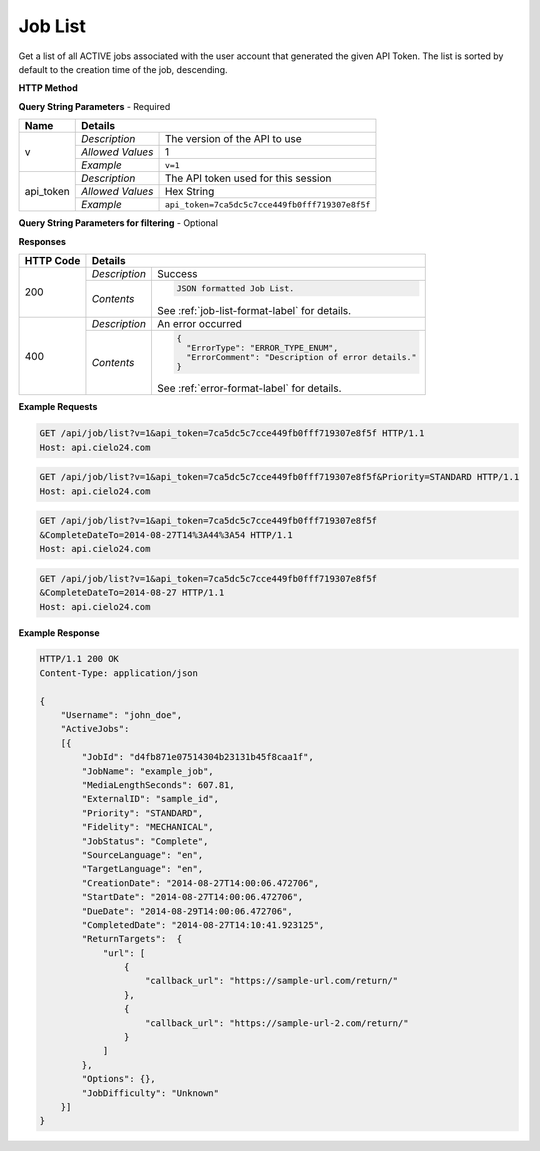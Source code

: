 Job List
========

Get a list of all ACTIVE jobs associated with the user account that generated the given API Token.
The list is sorted by default to the creation time of the job, descending.

**HTTP Method**

.. http:get:: /api/job/list

**Query String Parameters** - Required

+------------------+------------------------------------------------------------------------------+
| Name             | Details                                                                      |
+==================+==================+===========================================================+
| v                | `Description`    | The version of the API to use                             |
|                  +------------------+-----------------------------------------------------------+
|                  | `Allowed Values` | 1                                                         |
|                  +------------------+-----------------------------------------------------------+
|                  | `Example`        | ``v=1``                                                   |
+------------------+------------------+-----------------------------------------------------------+
| api_token        | `Description`    | The API token used for this session                       |
|                  +------------------+-----------------------------------------------------------+
|                  | `Allowed Values` | Hex String                                                |
|                  +------------------+-----------------------------------------------------------+
|                  | `Example`        | ``api_token=7ca5dc5c7cce449fb0fff719307e8f5f``            |
+------------------+------------------+-----------------------------------------------------------+

**Query String Parameters for filtering** - Optional

+-------------------------+-----------------------------------------------------------------------+
| Name                    | Details                                                               |
+=========================+==================+====================================================+
| CreationDateFrom        | `Description`    | .. raw:: html                                      |
|                         |                  |                                                    |
|                         |                  |  List jobs that were created on or after</br>      |
|                         |                  |  the specified date and time.                      |
|                         |                  |                                                    |
|                         +------------------+----------------------------------------------------+
|                         | `Allowed Values` | Date in ISO format.                                |
|                         +------------------+----------------------------------------------------+
|                         | `Example`        | ``CreationDateFrom=2014-08-27T13:40:53``           |
+-------------------------+------------------+----------------------------------------------------+
| CreationDateTo          | `Description`    | .. raw:: html                                      |
|                         |                  |                                                    |
|                         |                  |  List jobs that were created on or before</br>     |
|                         |                  |  the specified date and time.                      |
|                         |                  |                                                    |
|                         +------------------+----------------------------------------------------+
|                         | `Allowed Values` | Date in ISO format.                                |
|                         +------------------+----------------------------------------------------+
|                         | `Example`        | ``CreationDateTo=2014-08-27T13:40:53``             |
+-------------------------+------------------+----------------------------------------------------+
| StartDateFrom           | `Description`    | .. raw:: html                                      |
|                         |                  |                                                    |
|                         |                  |  List jobs that were started on or after</br>      |
|                         |                  |  the specified date and time.                      |
|                         |                  |                                                    |
|                         +------------------+----------------------------------------------------+
|                         | `Allowed Values` | Date in ISO format.                                |
|                         +------------------+----------------------------------------------------+
|                         | `Example`        | ``StartDateFrom=2014-08-27T13:40:53``              |
+-------------------------+------------------+----------------------------------------------------+
| StartDateTo             | `Description`    | .. raw:: html                                      |
|                         |                  |                                                    |
|                         |                  |  List jobs that were started on or before</br>     |
|                         |                  |  the specified date and time.                      |
|                         |                  |                                                    |
|                         +------------------+----------------------------------------------------+
|                         | `Allowed Values` | Date in ISO format.                                |
|                         +------------------+----------------------------------------------------+
|                         | `Example`        | ``StartDateTo=2014-08-27T13:40:53``                |
+-------------------------+------------------+----------------------------------------------------+
| DueDateFrom             | `Description`    | .. raw:: html                                      |
|                         |                  |                                                    |
|                         |                  |  List jobs that have a due date on or after</br>   |
|                         |                  |  the specified date and time.                      |
|                         |                  |                                                    |
|                         +------------------+----------------------------------------------------+
|                         | `Allowed Values` | Date in ISO format.                                |
|                         +------------------+----------------------------------------------------+
|                         | `Example`        | ``DueDateFrom=2014-08-27T13:40:53``                |
+-------------------------+------------------+----------------------------------------------------+
| DueDateTo               | `Description`    | .. raw:: html                                      |
|                         |                  |                                                    |
|                         |                  |  List jobs that have a due date on or before</br>  |
|                         |                  |  the specified date and time.                      |
|                         |                  |                                                    |
|                         +------------------+----------------------------------------------------+
|                         | `Allowed Values` | Date in ISO format.                                |
|                         +------------------+----------------------------------------------------+
|                         | `Example`        | ``DueDateTo=2014-08-27T13:40:53``                  |
+-------------------------+------------------+----------------------------------------------------+
| CompleteDateFrom        | `Description`    | .. raw:: html                                      |
|                         |                  |                                                    |
|                         |                  |  List jobs that were completed on or after</br>    |
|                         |                  |  the specified date and time.                      |
|                         |                  |                                                    |
|                         +------------------+----------------------------------------------------+
|                         | `Allowed Values` | Date in ISO format.                                |
|                         +------------------+----------------------------------------------------+
|                         | `Example`        | ``CompleteDateFrom=2014-08-27T13:40:53``           |
+-------------------------+------------------+----------------------------------------------------+
| CompleteDateTo          | `Description`    | .. raw:: html                                      |
|                         |                  |                                                    |
|                         |                  |  List jobs that were completed on or before</br>   |
|                         |                  |  the specified date and time.                      |
|                         |                  |                                                    |
|                         +------------------+----------------------------------------------------+
|                         | `Allowed Values` | Date in ISO format.                                |
|                         +------------------+----------------------------------------------------+
|                         | `Example`        | ``CompleteDateTo=2014-08-27T13:40:53``             |
+-------------------------+------------------+----------------------------------------------------+
| JobStatus               | `Description`    | .. raw:: html                                      |
|                         |                  |                                                    |
|                         |                  |  List jobs with the specified status.              |
|                         |                  |                                                    |
|                         +------------------+----------------------------------------------------+
|                         | `Allowed Values` | String.                                            |
|                         +------------------+----------------------------------------------------+
|                         | `Example`        | ``JobStatus=Complete``                             |
+-------------------------+------------------+----------------------------------------------------+
| Fidelity                | `Description`    | .. raw:: html                                      |
|                         |                  |                                                    |
|                         |                  |  List jobs with the specified fidelity.            |
|                         |                  |                                                    |
|                         +------------------+----------------------------------------------------+
|                         | `Allowed Values` | String.                                            |
|                         +------------------+----------------------------------------------------+
|                         | `Example`        | ``Fidelity=MECHANICAL``                            |
+-------------------------+------------------+----------------------------------------------------+
| Priority                | `Description`    | .. raw:: html                                      |
|                         |                  |                                                    |
|                         |                  |  List jobs with the specified priority.            |
|                         |                  |                                                    |
|                         +------------------+----------------------------------------------------+
|                         | `Allowed Values` | String.                                            |
|                         +------------------+----------------------------------------------------+
|                         | `Example`        | ``Priority=STANDARD``                              |
+-------------------------+------------------+----------------------------------------------------+
| TurnaroundTimeHoursFrom | `Description`    | .. raw:: html                                      |
|                         |                  |                                                    |
|                         |                  |  List jobs that have a turnaround time</br>        |
|                         |                  |  on or after the specified hour.                   |
|                         |                  |                                                    |
|                         +------------------+----------------------------------------------------+
|                         | `Allowed Values` | Integer.                                           |
|                         +------------------+----------------------------------------------------+
|                         | `Example`        | ``TurnaroundTimeHoursFrom=24``                     |
+-------------------------+------------------+----------------------------------------------------+
| TurnaroundTimeHoursTo   | `Description`    | .. raw:: html                                      |
|                         |                  |                                                    |
|                         |                  |  List jobs that have a turnaround time</br>        |
|                         |                  |  on or before the specified hour.                  |
|                         |                  |                                                    |
|                         +------------------+----------------------------------------------------+
|                         | `Allowed Values` | Integer.                                           |
|                         +------------------+----------------------------------------------------+
|                         | `Example`        | ``TurnaroundTimeHoursTo=48``                       |
+-------------------------+------------------+----------------------------------------------------+
| JobName                 | `Description`    | .. raw:: html                                      |
|                         |                  |                                                    |
|                         |                  |  List jobs matching the specified job name.</br>   |
|                         |                  |  (supports wildcards: *)                           |
|                         |                  |                                                    |
|                         +------------------+----------------------------------------------------+
|                         | `Allowed Values` | String.                                            |
|                         +------------------+----------------------------------------------------+
|                         | `Example`        | ``JobName=job_*_name_*``                           |
+-------------------------+------------------+----------------------------------------------------+
| ExternalID              | `Description`    | .. raw:: html                                      |
|                         |                  |                                                    |
|                         |                  |  List jobs with the specified ExternalId.</br>     |
|                         |                  |                                                    |
|                         +------------------+----------------------------------------------------+
|                         | `Allowed Values` | String.                                            |
|                         +------------------+----------------------------------------------------+
|                         | `Example`        | ``ExternalID=external_1234``                       |
+-------------------------+------------------+----------------------------------------------------+
| Username                | `Description`    | .. raw:: html                                      |
|                         |                  |                                                    |
|                         |                  |  List jobs that are owned by the specified</br>    |
|                         |                  |  sub-account. Pass '*' to list all jobs</br>       |
|                         |                  |  owned by the logged in account and all</br>       |
|                         |                  |  of its descendants.                               |
|                         |                  |                                                    |
|                         +------------------+----------------------------------------------------+
|                         | `Allowed Values` | String.                                            |
|                         +------------------+----------------------------------------------------+
|                         | `Example`        | ``Username=my_account_name``                       |
+-------------------------+------------------+----------------------------------------------------+
| JobDifficulty           | `Description`    | .. raw:: html                                      |
|                         |                  |                                                    |
|                         |                  |  Indicates whether the job was difficult to        |
|                         |                  |  process. This difficulty could be due to issues   |
|                         |                  |  with media quality, cross-talk and background     |
|                         |                  |  noise in the audio, strong accents of speakers,   |
|                         |                  |  or complicated subject matter. The value of this  |
|                         |                  |  field will update as the job is processed but     |
|                         |                  |  will not change once the job has completed.       |
|                         |                  |                                                    |
|                         |                  |  Good - The job was processed without any major    |
|                         |                  |  problems.                                         |
|                         |                  |  Bad - A significant amount of the job was         |
|                         |                  |  difficult to process. This may cause a delay of   |
|                         |                  |  the expected due date.                            |
|                         |                  |  Unknown - Not enough of the job has been analyzed |
|                         |                  |  at this time to determine whether it is difficult.|
|                         |                  |                                                    |
|                         +------------------+----------------------------------------------------+
|                         | `Allowed Values` | String.                                            |
|                         +------------------+----------------------------------------------------+
|                         | `Example`        | ``JobDifficulty=Good``                   |
+-------------------------+------------------+----------------------------------------------------+

**Responses**

+-----------+------------------------------------------------------------------------------------------+
| HTTP Code | Details                                                                                  |
+===========+===============+==========================================================================+
| 200       | `Description` | Success                                                                  |
|           +---------------+--------------------------------------------------------------------------+
|           | `Contents`    | .. code-block:: javascript                                               |
|           |               |                                                                          |
|           |               |  JSON formatted Job List.                                                |
|           |               |                                                                          |
|           |               | .. container::                                                           |
|           |               |                                                                          |
|           |               |    See :ref:`job-list-format-label` for details.                         |
|           |               |                                                                          |
+-----------+---------------+--------------------------------------------------------------------------+
| 400       | `Description` | An error occurred                                                        |
|           +---------------+--------------------------------------------------------------------------+
|           | `Contents`    | .. code-block:: javascript                                               |
|           |               |                                                                          |
|           |               |  {                                                                       |
|           |               |    "ErrorType": "ERROR_TYPE_ENUM",                                       |
|           |               |    "ErrorComment": "Description of error details."                       |
|           |               |  }                                                                       |
|           |               |                                                                          |
|           |               | .. container::                                                           |
|           |               |                                                                          |
|           |               |    See :ref:`error-format-label` for details.                            |
|           |               |                                                                          |
+-----------+---------------+--------------------------------------------------------------------------+

**Example Requests**

.. sourcecode:: http

    GET /api/job/list?v=1&api_token=7ca5dc5c7cce449fb0fff719307e8f5f HTTP/1.1
    Host: api.cielo24.com

.. sourcecode:: http

    GET /api/job/list?v=1&api_token=7ca5dc5c7cce449fb0fff719307e8f5f&Priority=STANDARD HTTP/1.1
    Host: api.cielo24.com

.. sourcecode:: http

    GET /api/job/list?v=1&api_token=7ca5dc5c7cce449fb0fff719307e8f5f
    &CompleteDateTo=2014-08-27T14%3A44%3A54 HTTP/1.1
    Host: api.cielo24.com

.. sourcecode:: http

    GET /api/job/list?v=1&api_token=7ca5dc5c7cce449fb0fff719307e8f5f
    &CompleteDateTo=2014-08-27 HTTP/1.1
    Host: api.cielo24.com

**Example Response**

.. sourcecode:: http

    HTTP/1.1 200 OK
    Content-Type: application/json

    {
        "Username": "john_doe",
        "ActiveJobs":
        [{
            "JobId": "d4fb871e07514304b23131b45f8caa1f",
            "JobName": "example_job",
            "MediaLengthSeconds": 607.81,
            "ExternalID": "sample_id",
            "Priority": "STANDARD",
            "Fidelity": "MECHANICAL",
            "JobStatus": "Complete",
            "SourceLanguage": "en",
            "TargetLanguage": "en",
            "CreationDate": "2014-08-27T14:00:06.472706",
            "StartDate": "2014-08-27T14:00:06.472706",
            "DueDate": "2014-08-29T14:00:06.472706",
            "CompletedDate": "2014-08-27T14:10:41.923125",
            "ReturnTargets":  {
                "url": [
                    {
                        "callback_url": "https://sample-url.com/return/"
                    },
                    {
                        "callback_url": "https://sample-url-2.com/return/"
                    }
                ]
            },
            "Options": {},
            "JobDifficulty": "Unknown"
        }]
    }
